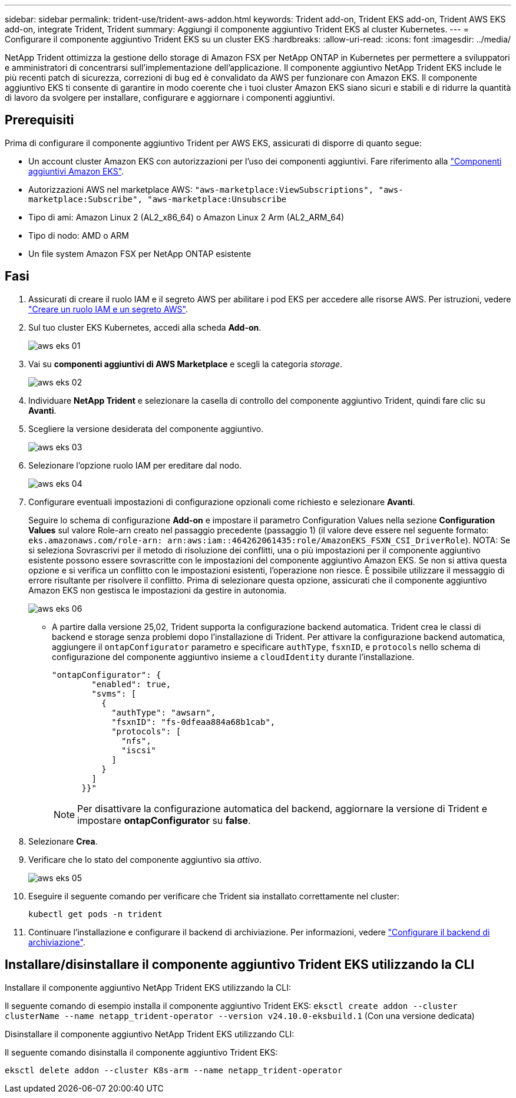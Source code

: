 ---
sidebar: sidebar 
permalink: trident-use/trident-aws-addon.html 
keywords: Trident add-on, Trident EKS add-on, Trident AWS EKS add-on, integrate Trident, Trident 
summary: Aggiungi il componente aggiuntivo Trident EKS al cluster Kubernetes. 
---
= Configurare il componente aggiuntivo Trident EKS su un cluster EKS
:hardbreaks:
:allow-uri-read: 
:icons: font
:imagesdir: ../media/


[role="lead"]
NetApp Trident ottimizza la gestione dello storage di Amazon FSX per NetApp ONTAP in Kubernetes per permettere a sviluppatori e amministratori di concentrarsi sull'implementazione dell'applicazione. Il componente aggiuntivo NetApp Trident EKS include le più recenti patch di sicurezza, correzioni di bug ed è convalidato da AWS per funzionare con Amazon EKS. Il componente aggiuntivo EKS ti consente di garantire in modo coerente che i tuoi cluster Amazon EKS siano sicuri e stabili e di ridurre la quantità di lavoro da svolgere per installare, configurare e aggiornare i componenti aggiuntivi.



== Prerequisiti

Prima di configurare il componente aggiuntivo Trident per AWS EKS, assicurati di disporre di quanto segue:

* Un account cluster Amazon EKS con autorizzazioni per l'uso dei componenti aggiuntivi. Fare riferimento alla link:https://docs.aws.amazon.com/eks/latest/userguide/eks-add-ons.html["Componenti aggiuntivi Amazon EKS"^].
* Autorizzazioni AWS nel marketplace AWS:
`"aws-marketplace:ViewSubscriptions",
"aws-marketplace:Subscribe",
"aws-marketplace:Unsubscribe`
* Tipo di ami: Amazon Linux 2 (AL2_x86_64) o Amazon Linux 2 Arm (AL2_ARM_64)
* Tipo di nodo: AMD o ARM
* Un file system Amazon FSX per NetApp ONTAP esistente




== Fasi

. Assicurati di creare il ruolo IAM e il segreto AWS per abilitare i pod EKS per accedere alle risorse AWS. Per istruzioni, vedere link:../trident-use/trident-fsx-iam-role.html["Creare un ruolo IAM e un segreto AWS"^].
. Sul tuo cluster EKS Kubernetes, accedi alla scheda *Add-on*.
+
image::../media/aws-eks-01.png[aws eks 01]

. Vai su *componenti aggiuntivi di AWS Marketplace* e scegli la categoria _storage_.
+
image::../media/aws-eks-02.png[aws eks 02]

. Individuare *NetApp Trident* e selezionare la casella di controllo del componente aggiuntivo Trident, quindi fare clic su *Avanti*.
. Scegliere la versione desiderata del componente aggiuntivo.
+
image::../media/aws-eks-03.png[aws eks 03]

. Selezionare l'opzione ruolo IAM per ereditare dal nodo.
+
image::../media/aws-eks-04.png[aws eks 04]

. Configurare eventuali impostazioni di configurazione opzionali come richiesto e selezionare *Avanti*.
+
Seguire lo schema di configurazione *Add-on* e impostare il parametro Configuration Values nella sezione *Configuration Values* sul valore Role-arn creato nel passaggio precedente (passaggio 1) (il valore deve essere nel seguente formato: `eks.amazonaws.com/role-arn: arn:aws:iam::464262061435:role/AmazonEKS_FSXN_CSI_DriverRole`). NOTA: Se si seleziona Sovrascrivi per il metodo di risoluzione dei conflitti, una o più impostazioni per il componente aggiuntivo esistente possono essere sovrascritte con le impostazioni del componente aggiuntivo Amazon EKS. Se non si attiva questa opzione e si verifica un conflitto con le impostazioni esistenti, l'operazione non riesce. È possibile utilizzare il messaggio di errore risultante per risolvere il conflitto. Prima di selezionare questa opzione, assicurati che il componente aggiuntivo Amazon EKS non gestisca le impostazioni da gestire in autonomia.

+
image::../media/aws-eks-06.png[aws eks 06]

+
** A partire dalla versione 25,02, Trident supporta la configurazione backend automatica. Trident crea le classi di backend e storage senza problemi dopo l'installazione di Trident. Per attivare la configurazione backend automatica, aggiungere il `ontapConfigurator` parametro e specificare `authType`, `fsxnID`, e `protocols` nello schema di configurazione del componente aggiuntivo insieme a `cloudIdentity` durante l'installazione.
+
[listing]
----
"ontapConfigurator": {
        "enabled": true,
        "svms": [
          {
            "authType": "awsarn",
            "fsxnID": "fs-0dfeaa884a68b1cab",
            "protocols": [
              "nfs",
              "iscsi"
            ]
          }
        ]
      }}"

----
+

NOTE: Per disattivare la configurazione automatica del backend, aggiornare la versione di Trident e impostare *ontapConfigurator* su *false*.



. Selezionare *Crea*.
. Verificare che lo stato del componente aggiuntivo sia _attivo_.
+
image::../media/aws-eks-05.png[aws eks 05]

. Eseguire il seguente comando per verificare che Trident sia installato correttamente nel cluster:
+
[listing]
----
kubectl get pods -n trident
----
. Continuare l'installazione e configurare il backend di archiviazione. Per informazioni, vedere link:../trident-use/trident-fsx-storage-backend.html["Configurare il backend di archiviazione"^].




== Installare/disinstallare il componente aggiuntivo Trident EKS utilizzando la CLI

.Installare il componente aggiuntivo NetApp Trident EKS utilizzando la CLI:
Il seguente comando di esempio installa il componente aggiuntivo Trident EKS:
`eksctl create addon --cluster clusterName --name netapp_trident-operator --version v24.10.0-eksbuild.1` (Con una versione dedicata)

.Disinstallare il componente aggiuntivo NetApp Trident EKS utilizzando CLI:
Il seguente comando disinstalla il componente aggiuntivo Trident EKS:

[listing]
----
eksctl delete addon --cluster K8s-arm --name netapp_trident-operator
----